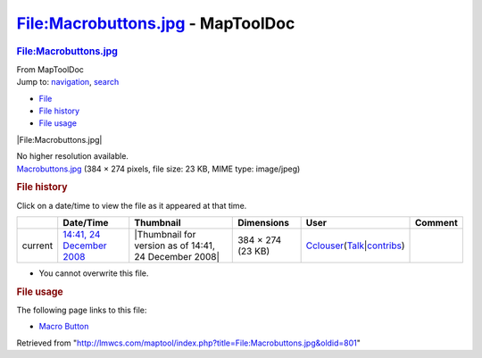 ==================================
File:Macrobuttons.jpg - MapToolDoc
==================================

.. contents::
   :depth: 3
..

.. container:: noprint
   :name: mw-page-base

.. container:: noprint
   :name: mw-head-base

.. container:: mw-body
   :name: content

   .. container:: mw-indicators

   .. rubric:: File:Macrobuttons.jpg
      :name: firstHeading
      :class: firstHeading

   .. container:: mw-body-content
      :name: bodyContent

      .. container::
         :name: siteSub

         From MapToolDoc

      .. container::
         :name: contentSub

      .. container:: mw-jump
         :name: jump-to-nav

         Jump to: `navigation <#mw-head>`__, `search <#p-search>`__

      .. container::
         :name: mw-content-text

         -  `File <#file>`__
         -  `File history <#filehistory>`__
         -  `File usage <#filelinks>`__

         .. container:: fullImageLink
            :name: file

            |File:Macrobuttons.jpg|

            .. container:: mw-filepage-resolutioninfo

               No higher resolution available.

         .. container:: fullMedia

            `Macrobuttons.jpg </maptool/images/c/c5/Macrobuttons.jpg>`__
            ‎(384 × 274 pixels, file size: 23 KB, MIME type: image/jpeg)

         .. container:: mw-content-ltr
            :name: mw-imagepage-content

         .. rubric:: File history
            :name: filehistory

         .. container::
            :name: mw-imagepage-section-filehistory

            Click on a date/time to view the file as it appeared at that
            time.

            ======= =================================================================== ===================================================== ================= ====================================================================================================================================================================== =======
            \       Date/Time                                                           Thumbnail                                             Dimensions        User                                                                                                                                                                   Comment
            ======= =================================================================== ===================================================== ================= ====================================================================================================================================================================== =======
            current `14:41, 24 December 2008 </maptool/images/c/c5/Macrobuttons.jpg>`__ |Thumbnail for version as of 14:41, 24 December 2008| 384 × 274 (23 KB) `Cclouser <User:Cclouser>`__\ (\ \ `Talk <User_talk:Cclouser>`__\ \ \|\ \ `contribs <Special:Contributions/Cclouser>`__\ \ )
            ======= =================================================================== ===================================================== ================= ====================================================================================================================================================================== =======

         -  You cannot overwrite this file.

         .. rubric:: File usage
            :name: filelinks

         .. container::
            :name: mw-imagepage-section-linkstoimage

            The following page links to this file:

            -  `Macro Button <Macro_Button>`__

      .. container:: printfooter

         Retrieved from
         "http://lmwcs.com/maptool/index.php?title=File:Macrobuttons.jpg&oldid=801"

